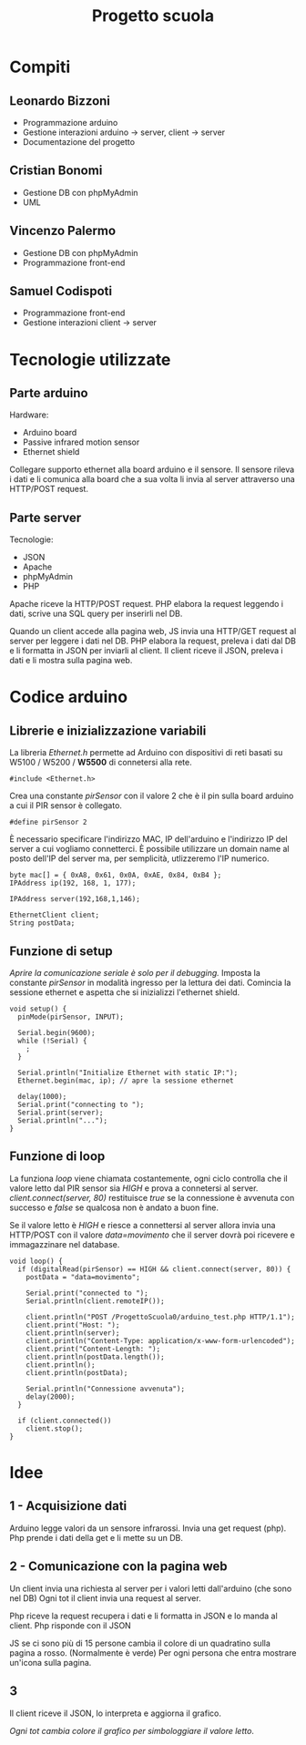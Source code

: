 #+TITLE: Progetto scuola

* Table of Contents :TOC_3:noexport:
- [[#compiti][Compiti]]
  - [[#leonardo-bizzoni][Leonardo Bizzoni]]
  - [[#cristian-bonomi][Cristian Bonomi]]
  - [[#vincenzo-palermo][Vincenzo Palermo]]
  - [[#samuel-codispoti][Samuel Codispoti]]
- [[#tecnologie-utilizzate][Tecnologie utilizzate]]
  - [[#parte-arduino][Parte arduino]]
  - [[#parte-server][Parte server]]
- [[#codice-arduino][Codice arduino]]
  - [[#librerie-e-inizializzazione-variabili][Librerie e inizializzazione variabili]]
  - [[#funzione-di-setup][Funzione di setup]]
  - [[#funzione-di-loop][Funzione di loop]]
- [[#idee][Idee]]
  - [[#1---acquisizione-dati][1 - Acquisizione dati]]
  - [[#2---comunicazione-con-la-pagina-web][2 - Comunicazione con la pagina web]]
  - [[#3][3]]

* Compiti
** Leonardo Bizzoni
- Programmazione arduino
- Gestione interazioni arduino → server, client → server
- Documentazione del progetto

** Cristian Bonomi
- Gestione DB con phpMyAdmin
- UML

** Vincenzo Palermo
- Gestione DB con phpMyAdmin
- Programmazione front-end

** Samuel Codispoti
- Programmazione front-end
- Gestione interazioni client → server

* Tecnologie utilizzate
** Parte arduino
Hardware:
- Arduino board
- Passive infrared motion sensor
- Ethernet shield

Collegare supporto ethernet alla board arduino e il sensore.
Il sensore rileva i dati e li comunica alla board che a sua volta li invia al server attraverso una HTTP/POST request.

** Parte server
Tecnologie:
- JSON
- Apache
- phpMyAdmin
- PHP

Apache riceve la HTTP/POST request.
PHP elabora la request leggendo i dati, scrive una SQL query per inserirli nel DB.

Quando un client accede alla pagina web, JS invia una HTTP/GET request al server per leggere i dati nel DB.
PHP elabora la request, preleva i dati dal DB e li formatta in JSON per inviarli al client.
Il client riceve il JSON, preleva i dati e li mostra sulla pagina web.

* Codice arduino
** Librerie e inizializzazione variabili
La libreria /Ethernet.h/ permette ad Arduino con dispositivi di reti basati su W5100 / W5200 / *W5500* di connetersi alla rete.
#+begin_src arduino :tangle ./Arduino/main.ino
#include <Ethernet.h>
#+end_src

Crea una constante /pirSensor/ con il valore 2 che è il pin sulla board arduino a cui il PIR sensor è collegato.
#+begin_src arduino :tangle ./Arduino/main.ino
#define pirSensor 2
#+end_src

È necessario specificare l'indirizzo MAC, IP dell'arduino e l'indirizzo IP del server a cui vogliamo connetterci.
È possibile utilizzare un domain name al posto dell'IP del server ma, per semplicità, utlizzeremo l'IP numerico.
#+begin_src arduino :tangle ./Arduino/main.ino
byte mac[] = { 0xA8, 0x61, 0x0A, 0xAE, 0x84, 0xB4 };
IPAddress ip(192, 168, 1, 177);

IPAddress server(192,168,1,146);

EthernetClient client;
String postData;
#+end_src

** Funzione di setup
/Aprire la comunicazione seriale è solo per il debugging./
Imposta la constante /pirSensor/ in modalità ingresso per la lettura dei dati.
Comincia la sessione ethernet e aspetta che si inizializzi l'ethernet shield.

#+begin_src arduino :tangle ./Arduino/main.ino
void setup() {
  pinMode(pirSensor, INPUT);

  Serial.begin(9600);
  while (!Serial) {
    ;
  }

  Serial.println("Initialize Ethernet with static IP:");
  Ethernet.begin(mac, ip); // apre la sessione ethernet

  delay(1000);
  Serial.print("connecting to ");
  Serial.print(server);
  Serial.println("...");
}
#+end_src

** Funzione di loop
La funziona /loop/ viene chiamata costantemente, ogni ciclo controlla che il valore letto dal PIR sensor sia /HIGH/ e prova a connetersi al server.
/client.connect(server, 80)/ restituisce /true/ se la connessione è avvenuta con successo e /false/ se qualcosa non è andato a buon fine.

Se il valore letto è /HIGH/ e riesce a connettersi al server allora invia una HTTP/POST con il valore /data=movimento/ che il server dovrà poi ricevere e immagazzinare nel database.

#+begin_src arduino :tangle ./Arduino/main.ino
void loop() {
  if (digitalRead(pirSensor) == HIGH && client.connect(server, 80)) {
    postData = "data=movimento";

    Serial.print("connected to ");
    Serial.println(client.remoteIP());

    client.println("POST /ProgettoScuola0/arduino_test.php HTTP/1.1");
    client.print("Host: ");
    client.println(server);
    client.println("Content-Type: application/x-www-form-urlencoded");
    client.print("Content-Length: ");
    client.println(postData.length());
    client.println();
    client.println(postData);

    Serial.println("Connessione avvenuta");
    delay(2000);
  }

  if (client.connected())
    client.stop();
}
#+end_src

* Idee
** 1 - Acquisizione dati
Arduino legge valori da un sensore infrarossi.
Invia una get request (php).
Php prende i dati della get e li mette su un DB.

** 2 - Comunicazione con la pagina web
Un client invia una richiesta al server per i valori letti dall'arduino (che sono nel DB)
Ogni tot il client invia una request al server.

Php riceve la request recupera i dati e li formatta in JSON e lo manda al client.
Php risponde con il JSON

JS se ci sono più di 15 persone cambia il colore di un quadratino sulla pagina a rosso. (Normalmente è verde)
Per ogni persona che entra mostrare un'icona sulla pagina.

** 3
Il client riceve il JSON, lo interpreta e aggiorna il grafico.

/Ogni tot cambia colore il grafico per simbologgiare il valore letto/.
